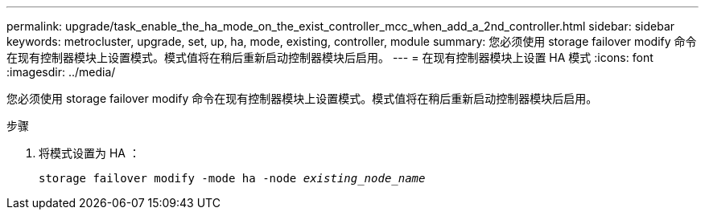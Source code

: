 ---
permalink: upgrade/task_enable_the_ha_mode_on_the_exist_controller_mcc_when_add_a_2nd_controller.html 
sidebar: sidebar 
keywords: metrocluster, upgrade, set, up, ha, mode, existing, controller, module 
summary: 您必须使用 storage failover modify 命令在现有控制器模块上设置模式。模式值将在稍后重新启动控制器模块后启用。 
---
= 在现有控制器模块上设置 HA 模式
:icons: font
:imagesdir: ../media/


[role="lead"]
您必须使用 storage failover modify 命令在现有控制器模块上设置模式。模式值将在稍后重新启动控制器模块后启用。

.步骤
. 将模式设置为 HA ：
+
`storage failover modify -mode ha -node _existing_node_name_`


